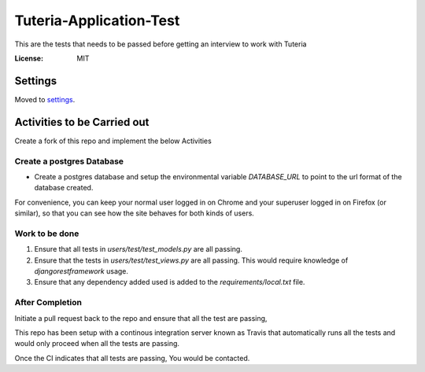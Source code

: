 Tuteria-Application-Test
========================

This are the tests that needs to be passed before getting an interview to work with Tuteria

.. image:: https://img.shields.io/badge/built%20with-Cookiecutter%20Django-ff69b4.svg
     :target: https://github.com/pydanny/cookiecutter-django/
     :alt: Built with Cookiecutter Django




:License: MIT


Settings
--------

Moved to settings_.

.. _settings: http://cookiecutter-django.readthedocs.io/en/latest/settings.html

Activities to be Carried out
----------------------------
Create a fork of this repo and implement the below Activities


Create a postgres Database
^^^^^^^^^^^^^^^^^^^^^^^^^^

* Create a postgres database and setup the environmental variable `DATABASE_URL` to point to the url format of the database created.


For convenience, you can keep your normal user logged in on Chrome and your superuser logged in on Firefox (or similar), so that you can see how the site behaves for both kinds of users.

Work to be done
^^^^^^^^^^^^^^^
1. Ensure that all tests in `users/test/test_models.py` are all passing.

2. Ensure that the tests in `users/test/test_views.py` are all passing. This would require knowledge of `djangorestframework` usage.
3. Ensure that any dependency added used is added to the `requirements/local.txt` file.

After Completion
^^^^^^^^^^^^^^^^^^^^^^^^^^^^^^^^^^^^^^^

Initiate a pull request back to the repo and ensure that all the test are passing,

This repo has been setup with a continous integration server known as Travis that 
automatically runs all the tests and would only proceed when all the tests are passing.

Once the CI indicates that all tests are passing, You would be contacted.